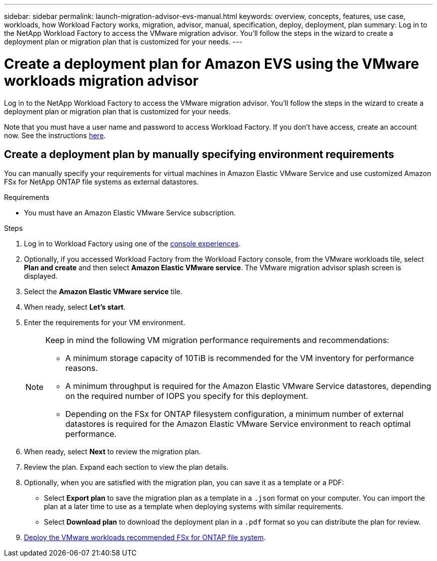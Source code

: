 ---
sidebar: sidebar
permalink: launch-migration-advisor-evs-manual.html
keywords: overview, concepts, features, use case, workloads, how Workload Factory works, migration, advisor, manual, specification, deploy, deployment, plan
summary: Log in to the NetApp Workload Factory to access the VMware migration advisor. You'll follow the steps in the wizard to create a deployment plan or migration plan that is customized for your needs.
---

= Create a deployment plan for Amazon EVS using the VMware workloads migration advisor
:icons: font
:imagesdir: ./media/

[.lead]
Log in to the NetApp Workload Factory to access the VMware migration advisor. You'll follow the steps in the wizard to create a deployment plan or migration plan that is customized for your needs.

Note that you must have a user name and password to access Workload Factory. If you don't have access, create an account now. See the instructions https://docs.netapp.com/us-en/workload-setup-admin/quick-start.html[here].

== Create a deployment plan by manually specifying environment requirements

You can manually specify your requirements for virtual machines in Amazon Elastic VMware Service and use customized Amazon FSx for NetApp ONTAP file systems as external datastores.

.Requirements

* You must have an Amazon Elastic VMware Service subscription.

.Steps

. Log in to Workload Factory using one of the https://docs.netapp.com/us-en/workload-setup-admin/console-experiences.html[console experiences^].

. Optionally, if you accessed Workload Factory from the Workload Factory console, from the VMware workloads tile, select *Plan and create* and then select *Amazon Elastic VMware service*. The VMware migration advisor splash screen is displayed.
. Select the *Amazon Elastic VMware service* tile.
. When ready, select *Let's start*.
. Enter the requirements for your VM environment.
+
[NOTE]
========
Keep in mind the following VM migration performance requirements and recommendations:

* A minimum storage capacity of 10TiB is recommended for the VM inventory for performance reasons.
* A minimum throughput is required for the Amazon Elastic VMware Service datastores, depending on the required number of IOPS you specify for this deployment.
* Depending on the FSx for ONTAP filesystem configuration, a minimum number of external datastores is required for the Amazon Elastic VMware Service environment to reach optimal performance.
========
. When ready, select *Next* to review the migration plan.
. Review the plan. Expand each section to view the plan details.
. Optionally, when you are satisfied with the migration plan, you can save it as a template or a PDF:
+
* Select *Export plan* to save the migration plan as a template in a `.json` format on your computer. You can import the plan at a later time to use as a template when deploying systems with similar requirements.
* Select *Download plan* to download the deployment plan in a `.pdf` format so you can distribute the plan for review.

. link:deploy-fsx-file-system-evs.html[Deploy the VMware workloads recommended FSx for ONTAP file system].
